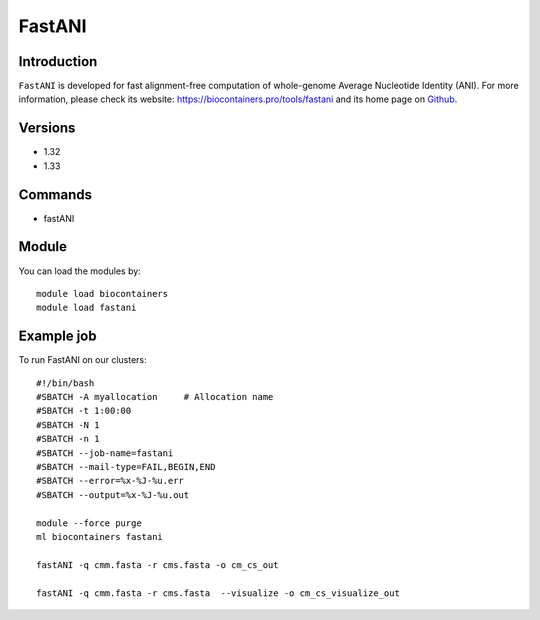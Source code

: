 .. _backbone-label:

FastANI
==============================

Introduction
~~~~~~~~
``FastANI`` is developed for fast alignment-free computation of whole-genome Average Nucleotide Identity (ANI). For more information, please check its website: https://biocontainers.pro/tools/fastani and its home page on `Github`_.

Versions
~~~~~~~~
- 1.32
- 1.33

Commands
~~~~~~~
- fastANI

Module
~~~~~~~~
You can load the modules by::
    
    module load biocontainers
    module load fastani

Example job
~~~~~
To run FastANI on our clusters::

    #!/bin/bash
    #SBATCH -A myallocation     # Allocation name 
    #SBATCH -t 1:00:00
    #SBATCH -N 1
    #SBATCH -n 1
    #SBATCH --job-name=fastani
    #SBATCH --mail-type=FAIL,BEGIN,END
    #SBATCH --error=%x-%J-%u.err
    #SBATCH --output=%x-%J-%u.out

    module --force purge
    ml biocontainers fastani

    fastANI -q cmm.fasta -r cms.fasta -o cm_cs_out 

    fastANI -q cmm.fasta -r cms.fasta  --visualize -o cm_cs_visualize_out
    
.. _Github: https://github.com/ParBLiSS/FastANI
